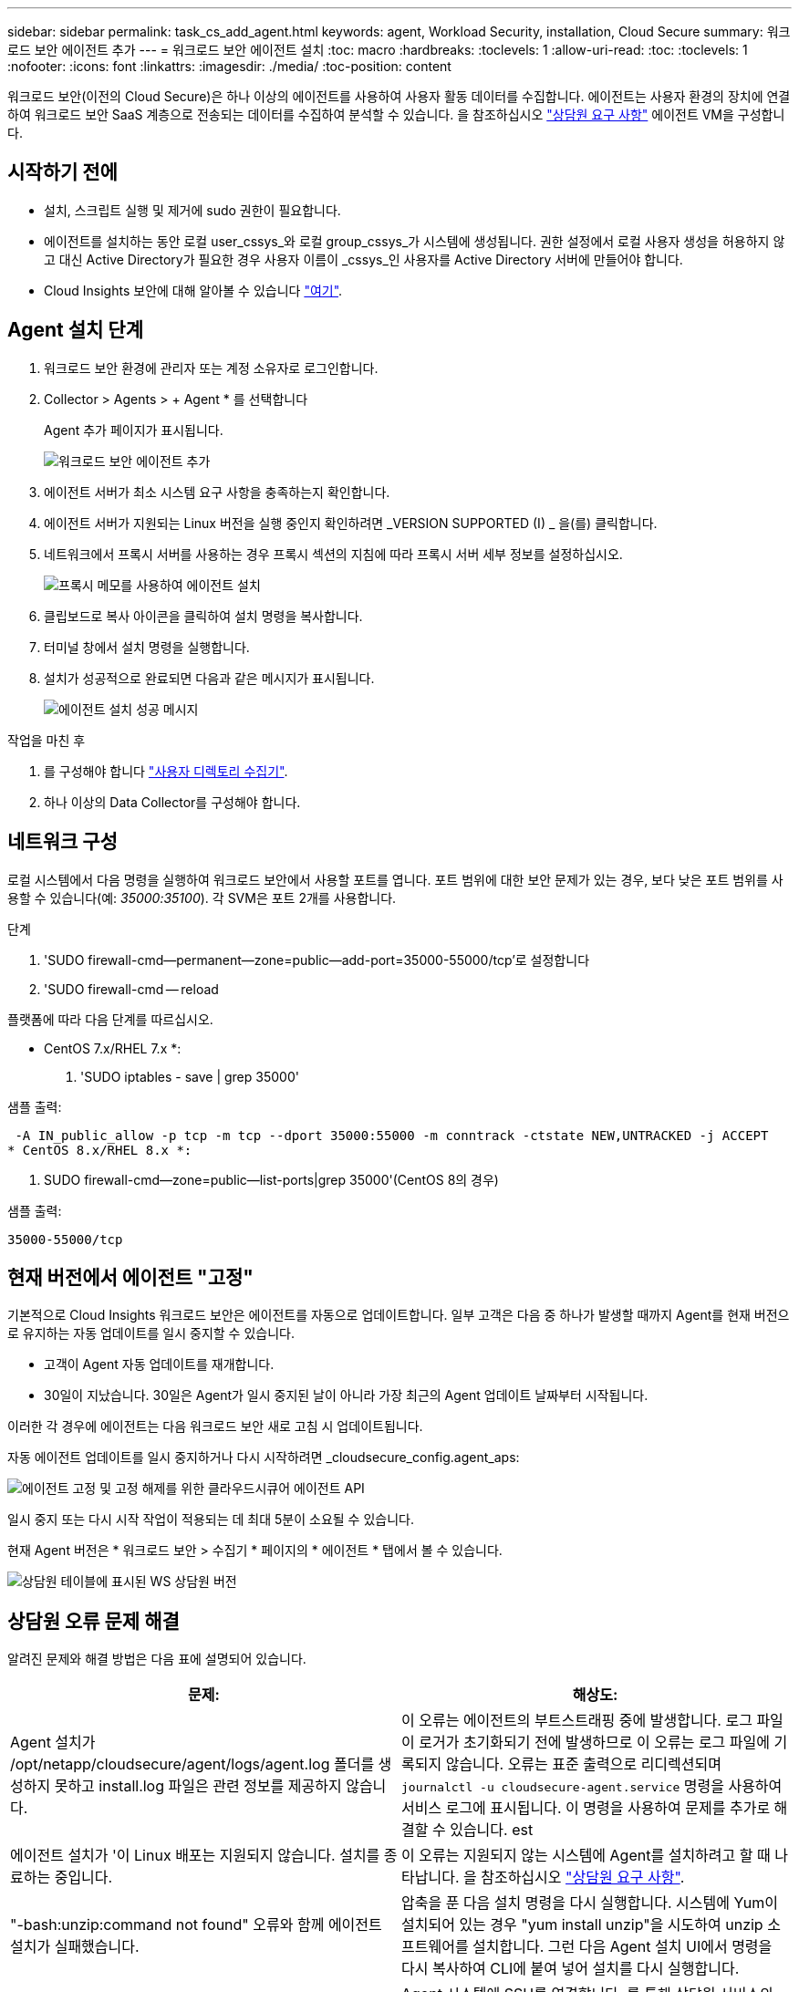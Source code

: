 ---
sidebar: sidebar 
permalink: task_cs_add_agent.html 
keywords: agent, Workload Security, installation, Cloud Secure 
summary: 워크로드 보안 에이전트 추가 
---
= 워크로드 보안 에이전트 설치
:toc: macro
:hardbreaks:
:toclevels: 1
:allow-uri-read: 
:toc: 
:toclevels: 1
:nofooter: 
:icons: font
:linkattrs: 
:imagesdir: ./media/
:toc-position: content


[role="lead"]
워크로드 보안(이전의 Cloud Secure)은 하나 이상의 에이전트를 사용하여 사용자 활동 데이터를 수집합니다. 에이전트는 사용자 환경의 장치에 연결하여 워크로드 보안 SaaS 계층으로 전송되는 데이터를 수집하여 분석할 수 있습니다. 을 참조하십시오 link:concept_cs_agent_requirements.html["상담원 요구 사항"] 에이전트 VM을 구성합니다.



== 시작하기 전에

* 설치, 스크립트 실행 및 제거에 sudo 권한이 필요합니다.
* 에이전트를 설치하는 동안 로컬 user_cssys_와 로컬 group_cssys_가 시스템에 생성됩니다. 권한 설정에서 로컬 사용자 생성을 허용하지 않고 대신 Active Directory가 필요한 경우 사용자 이름이 _cssys_인 사용자를 Active Directory 서버에 만들어야 합니다.
* Cloud Insights 보안에 대해 알아볼 수 있습니다 link:security_overview.html["여기"].




== Agent 설치 단계

. 워크로드 보안 환경에 관리자 또는 계정 소유자로 로그인합니다.
. Collector > Agents > + Agent * 를 선택합니다
+
Agent 추가 페이지가 표시됩니다.

+
image::Add-agent-1.png[워크로드 보안 에이전트 추가]

. 에이전트 서버가 최소 시스템 요구 사항을 충족하는지 확인합니다.
. 에이전트 서버가 지원되는 Linux 버전을 실행 중인지 확인하려면 _VERSION SUPPORTED (I) _ 을(를) 클릭합니다.
. 네트워크에서 프록시 서버를 사용하는 경우 프록시 섹션의 지침에 따라 프록시 서버 세부 정보를 설정하십시오.
+
image:CloudSecureAgentWithProxy_Instructions.png["프록시 메모를 사용하여 에이전트 설치"]

. 클립보드로 복사 아이콘을 클릭하여 설치 명령을 복사합니다.
. 터미널 창에서 설치 명령을 실행합니다.
. 설치가 성공적으로 완료되면 다음과 같은 메시지가 표시됩니다.
+
image::new-agent-detect.png[에이전트 설치 성공 메시지]



.작업을 마친 후
. 를 구성해야 합니다 link:task_config_user_dir_connect.html["사용자 디렉토리 수집기"].
. 하나 이상의 Data Collector를 구성해야 합니다.




== 네트워크 구성

로컬 시스템에서 다음 명령을 실행하여 워크로드 보안에서 사용할 포트를 엽니다. 포트 범위에 대한 보안 문제가 있는 경우, 보다 낮은 포트 범위를 사용할 수 있습니다(예: _35000:35100_). 각 SVM은 포트 2개를 사용합니다.

.단계
. 'SUDO firewall-cmd--permanent--zone=public--add-port=35000-55000/tcp'로 설정합니다
. 'SUDO firewall-cmd -- reload


플랫폼에 따라 다음 단계를 따르십시오.

* CentOS 7.x/RHEL 7.x *:

. 'SUDO iptables - save | grep 35000'


샘플 출력:

 -A IN_public_allow -p tcp -m tcp --dport 35000:55000 -m conntrack -ctstate NEW,UNTRACKED -j ACCEPT
* CentOS 8.x/RHEL 8.x *:

. SUDO firewall-cmd--zone=public--list-ports|grep 35000'(CentOS 8의 경우)


샘플 출력:

 35000-55000/tcp


== 현재 버전에서 에이전트 "고정"

기본적으로 Cloud Insights 워크로드 보안은 에이전트를 자동으로 업데이트합니다. 일부 고객은 다음 중 하나가 발생할 때까지 Agent를 현재 버전으로 유지하는 자동 업데이트를 일시 중지할 수 있습니다.

* 고객이 Agent 자동 업데이트를 재개합니다.
* 30일이 지났습니다. 30일은 Agent가 일시 중지된 날이 아니라 가장 최근의 Agent 업데이트 날짜부터 시작됩니다.


이러한 각 경우에 에이전트는 다음 워크로드 보안 새로 고침 시 업데이트됩니다.

자동 에이전트 업데이트를 일시 중지하거나 다시 시작하려면 _cloudsecure_config.agent_aps:

image:ws_pin_agent_apis.png["에이전트 고정 및 고정 해제를 위한 클라우드시큐어 에이전트 API"]

일시 중지 또는 다시 시작 작업이 적용되는 데 최대 5분이 소요될 수 있습니다.

현재 Agent 버전은 * 워크로드 보안 > 수집기 * 페이지의 * 에이전트 * 탭에서 볼 수 있습니다.

image:ws_agent_version.png["상담원 테이블에 표시된 WS 상담원 버전"]



== 상담원 오류 문제 해결

알려진 문제와 해결 방법은 다음 표에 설명되어 있습니다.

[cols="2*"]
|===
| 문제: | 해상도: 


| Agent 설치가 /opt/netapp/cloudsecure/agent/logs/agent.log 폴더를 생성하지 못하고 install.log 파일은 관련 정보를 제공하지 않습니다. | 이 오류는 에이전트의 부트스트래핑 중에 발생합니다. 로그 파일이 로거가 초기화되기 전에 발생하므로 이 오류는 로그 파일에 기록되지 않습니다. 오류는 표준 출력으로 리디렉션되며 `journalctl -u cloudsecure-agent.service` 명령을 사용하여 서비스 로그에 표시됩니다. 이 명령을 사용하여 문제를 추가로 해결할 수 있습니다. est 


| 에이전트 설치가 '이 Linux 배포는 지원되지 않습니다. 설치를 종료하는 중입니다. | 이 오류는 지원되지 않는 시스템에 Agent를 설치하려고 할 때 나타납니다. 을 참조하십시오 link:concept_cs_agent_requirements.html["상담원 요구 사항"]. 


| "-bash:unzip:command not found" 오류와 함께 에이전트 설치가 실패했습니다. | 압축을 푼 다음 설치 명령을 다시 실행합니다. 시스템에 Yum이 설치되어 있는 경우 "yum install unzip"을 시도하여 unzip 소프트웨어를 설치합니다. 그런 다음 Agent 설치 UI에서 명령을 다시 복사하여 CLI에 붙여 넣어 설치를 다시 실행합니다. 


| 에이전트가 설치되어 실행 중입니다. 하지만 상담원이 갑자기 중지되었습니다. | Agent 시스템에 SSH를 연결합니다. 를 통해 상담원 서비스의 상태를 확인합니다 `sudo systemctl status cloudsecure-agent.service`. 로그에 "Failed to start Workload Security daemon service(워크로드 보안 데몬 서비스를 시작하지 못했습니다)"라는 메시지가 표시되는지 확인합니다. cssys 사용자가 Agent 시스템에 있는지 여부를 확인합니다. 루트 권한으로 다음 명령을 하나씩 실행하고 cssys 사용자 및 그룹이 있는지 확인합니다.
`sudo id cssys`
`sudo groups cssys`아무 것도 없는 경우 중앙 모니터링 정책이 cssys 사용자를 삭제했을 수 있습니다. 다음 명령을 실행하여 cssys 사용자 및 그룹을 수동으로 생성합니다.
`sudo useradd cssys`
`sudo groupadd cssys`다음 명령을 실행하여 에이전트 서비스를 다시 시작합니다.
`sudo systemctl restart cloudsecure-agent.service`여전히 실행되지 않는 경우 다른 문제 해결 옵션을 확인하십시오. 


| Agent에 50개 이상의 데이터 수집기를 추가할 수 없습니다. | 데이터 수집기는 50개만 에이전트에 추가할 수 있습니다. Active Directory, SVM 및 기타 수집기와 같은 모든 수집기 유형의 조합이 될 수 있습니다. 


| UI에 Agent가 NOT_Connected 상태임 이 표시됩니다. | Agent를 다시 시작하는 단계입니다. Agent 시스템에 SSH를 연결합니다. 다음 명령을 실행하여 에이전트 서비스를 다시 시작합니다. sudo systemctl restart cloudsecure-agent.service` 3. 'SUDO systemctl status cloudsecure-agent.service` 를 통해 상담원 서비스의 상태를 확인합니다. 4.상담원은 연결된 상태로 이동해야 합니다. 


| 에이전트 VM이 Zscaler 프록시 뒤에 있으며 에이전트 설치가 실패합니다. Zscaler 프록시의 SSL 검사로 인해 워크로드 보안 인증서는 Zscaler CA에 의해 서명된 것으로 표시되므로 에이전트가 통신을 신뢰하지 않습니다. | .cloudinsights.netapp.com URL의 Zscaler 프록시에서 SSL 검사를 비활성화합니다. Zscaler가 SSL 검사를 수행하고 인증서를 대체하는 경우 Workload Security가 작동하지 않습니다. 


| 에이전트를 설치하는 동안 압축 해제 후 설치가 중단됩니다. | "chmod 755-rf" 명령이 실패했습니다. 작업 디렉토리에 파일이 있고 다른 사용자에게 속해 있으며 해당 파일의 사용 권한을 변경할 수 없는 루트가 아닌 sudo 사용자가 에이전트 설치 명령을 실행하는 경우 명령이 실패합니다. chmod 명령이 실패하여 나머지 설치가 실행되지 않습니다. "cloudsecure"라는 새 디렉토리를 생성합니다. 해당 디렉토리로 이동합니다. 전체 "토큰 =……"을 복사하여 붙여 넣습니다. … / cloudsecure-agent-install.sh" 설치 명령을 입력하고 Enter 키를 누릅니다. 4.설치를 계속할 수 있어야 합니다. 


| Agent가 여전히 SaaS에 연결할 수 없는 경우 NetApp Support로 사례를 여십시오. Cloud Insights 일련 번호를 제공하여 케이스를 열고 기록해 둔 대로 케이스에 로그를 첨부합니다. | 케이스에 로그를 첨부하려면 1. 루트 권한으로 다음 스크립트를 실행하고 출력 파일(cloudsecure-agent-symptoms.zip)을 공유합니다. a. /opt/netapp/cloudsecure/agent/bin/cloudsecure-agent-symptom-collector.sh 2. 루트 권한으로 다음 명령을 하나씩 실행하고 출력을 공유합니다. a. ID cssys b. 그룹 cssys c. CAT/etc/OS - 릴리스 


| cloudsecure-agent-symptom-collector.sh 스크립트가 실패하고 다음 오류가 표시됩니다. [root@machine tmp]#/opt/netapp/cloudsecure/agent/bin/cloudsecure-agent-symptom-collector.sh 서비스 로그 수집 애플리케이션 로그 수집 에이전트 상태 스냅샷 생성 에이전트 디렉토리 구조 스냅샷 생성……………… . ………………………… . /opt/netapp/cloudsecure/agent/bin/cloudsecure-agent-symptom-collector.sh:line 52:zip: 명령을 찾을 수 없음 오류: /tmp/cloudsecure-agent-symptoms.zip 생성하지 못했습니다 | zip 도구가 설치되지 않았습니다. "yum install zip" 명령을 실행하여 zip 툴을 설치합니다. 그런 다음 cloudsecure-agent-symptom-collector.sh 를 다시 실행합니다. 


| useradd를 사용하여 에이전트 설치가 실패했습니다. 디렉토리 /home/cssys를 생성할 수 없습니다 | 이 오류는 권한 부족으로 인해 /home 아래에 사용자의 로그인 디렉토리를 만들 수 없는 경우에 발생할 수 있습니다. 해결 방법은 cssys 사용자를 생성하고 다음 명령을 사용하여 로그인 디렉토리를 수동으로 추가하는 것입니다. _sudo useradd user_name -m -d home_DIR_ -m: 사용자의 홈 디렉토리가 없는 경우 생성합니다. d: 사용자의 로그인 디렉토리 값으로 HOME_DIR을 사용하여 새 사용자가 생성됩니다. 예를 들어, _sudo useradd cssys -m -d /cssys_는 user_cssys_를 추가하고 root 아래에 로그인 디렉토리를 만듭니다. 


| 설치 후 에이전트가 실행되고 있지 않습니다. _Systemctl status cloudsecure-agent.service_ 다음과 같이 표시합니다. [root@demo~]#systemctl status cloudsecure-agent.service agent.service – Workload Security Agent Daemon Service loaded: loaded(/usr/lib/systemd/system/cloudsecure-agent.service; enabled; vendor preset: disabled) Active: 활성화(자동 재시작) (결과: 종료 코드) Tue 2021:12:26 PDT; 228.2s 시작 에이전트 pid=25pid=secure agent.pid/service: 25889(code=Exited, status=126), Aug 03 21:12:26 demo systemd [1]: cloudsecure-agent.service: main process 종료, code=Exited, status=126/n/a Aj8 03 21:12:26 demo systemd [1]: unit cloudsecure-agent.service failed state. 8월 03 21:12:26 데모 시스템[1]: cloudsecure-agent.service 실패. | cssys_user에 설치 권한이 없을 수 있으므로 이 작업은 실패할 수 있습니다. /opt/netapp가 NFS 마운트이고 _cssys_user가 이 폴더에 대한 액세스 권한이 없는 경우 설치가 실패합니다. _cssys_는 워크로드 보안 설치 관리자가 생성한 로컬 사용자이며 마운트된 공유에 액세스할 권한이 없을 수 있습니다. cssys_user를 사용하여 /opt/netapp/cloudsecure/agent/bin/cloudsecure-agent에 액세스하여 이를 확인할 수 있습니다. "사용 권한 거부"를 반환하면 설치 권한이 없는 것입니다. 마운트된 폴더 대신 컴퓨터에 로컬 디렉토리에 설치합니다. 


| Agent가 처음에 프록시 서버를 통해 연결되었고 Agent 설치 중에 프록시가 설정되었습니다. 이제 프록시 서버가 변경되었습니다. Agent의 프록시 구성을 변경하려면 어떻게 해야 합니까? | agent.properties 를 편집하여 프록시 세부 정보를 추가할 수 있습니다. 다음 단계를 따르십시오. 1. 속성 파일이 포함된 폴더로 변경합니다. cd /opt/netapp/cloudsecure/conf 2. 즐겨찾기 텍스트 편집기를 사용하여 편집할 _agent.properties_ 파일을 엽니다. 다음 행을 추가하거나 수정합니다. agent_proxy_host=scspa1950329001.vm.netapp.com agent_proxy_port=80 agent_proxy_user=pxuser agent_proxy_password=pass1234 4. 파일을 저장합니다. 에이전트를 다시 시작합니다. sudo systemctl cloudsecure-agent.service 다시 시작합니다 
|===